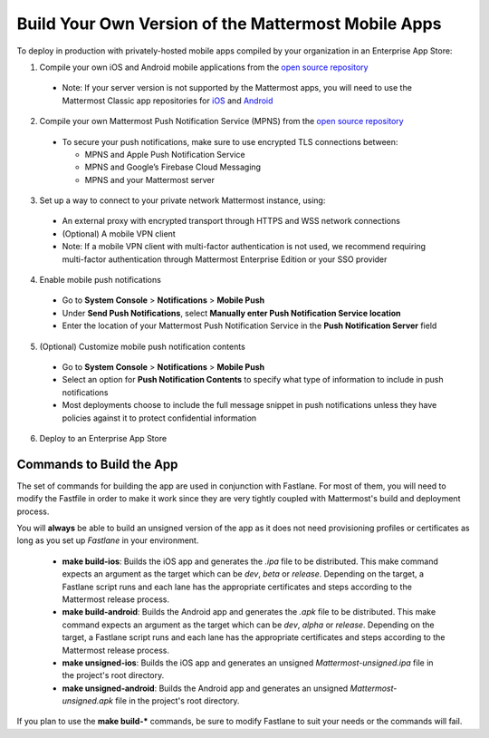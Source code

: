 Build Your Own Version of the Mattermost Mobile Apps
====================================================

To deploy in production with privately-hosted mobile apps compiled by your organization in an Enterprise App Store:

1. Compile your own iOS and Android mobile applications from the `open source repository <https://github.com/mattermost/mattermost-mobile>`_
  - Note: If your server version is not supported by the Mattermost apps, you will need to use the Mattermost Classic app repositories for `iOS <https://github.com/mattermost/mattermost-ios-classic>`_ and `Android  <https://github.com/mattermost/mattermost-android-classic>`_

2. Compile your own Mattermost Push Notification Service (MPNS) from the `open source repository <https://github.com/mattermost/push-proxy>`_
  - To secure your push notifications, make sure to use encrypted TLS connections between:

    - MPNS and Apple Push Notification Service
    - MPNS and Google’s Firebase Cloud Messaging
    - MPNS and your Mattermost server

3. Set up a way to connect to your private network Mattermost instance, using:
  - An external proxy with encrypted transport through HTTPS and WSS network connections
  - (Optional) A mobile VPN client
  - Note: If a mobile VPN client with multi-factor authentication is not used, we recommend requiring multi-factor authentication through Mattermost Enterprise Edition or your SSO provider

4. Enable mobile push notifications
  - Go to **System Console** > **Notifications** > **Mobile Push**
  - Under **Send Push Notifications**, select **Manually enter Push Notification Service location**
  - Enter the location of your Mattermost Push Notification Service in the **Push Notification Server** field

.. image:: ../images/mobile_manual_mpns.png

5. (Optional) Customize mobile push notification contents
  - Go to **System Console** > **Notifications** > **Mobile Push**
  - Select an option for **Push Notification Contents** to specify what type of information to include in push notifications
  - Most deployments choose to include the full message snippet in push notifications unless they have policies against it to protect confidential information

.. image:: ../images/mobile_push_contents.png

6. Deploy to an Enterprise App Store

Commands to Build the App
~~~~~~~~~~~~~~~~~~~~~~~~~~~~~~~~~~~~~~

The set of commands for building the app are used in conjunction with Fastlane.  For most of them, you will need to modify the Fastfile in order to make it work since they are very tightly coupled with Mattermost's build and deployment process.

You will **always** be able to build an unsigned version of the app as it does not need provisioning profiles or certificates as long as you set up *Fastlane* in your environment.

 - **make build-ios**: Builds the iOS app and generates the *.ipa* file to be distributed. This make command expects an argument as the target which can be *dev*, *beta* or *release*. Depending on the target, a Fastlane script runs and each lane has the appropriate certificates and steps according to the Mattermost release process.
 - **make build-android**: Builds the Android app and generates the *.apk* file to be distributed. This make command expects an argument as the target which can be *dev*, *alpha* or *release*. Depending on the target, a Fastlane script runs and each lane has the appropriate certificates and steps according to the Mattermost release process.
 - **make unsigned-ios**: Builds the iOS app and generates an unsigned *Mattermost-unsigned.ipa* file in the project's root directory.
 - **make unsigned-android**: Builds the Android app and generates an unsigned *Mattermost-unsigned.apk* file in the project's root directory.

If you plan to use the **make build-*** commands, be sure to modify Fastlane to suit your needs or the commands will fail.

